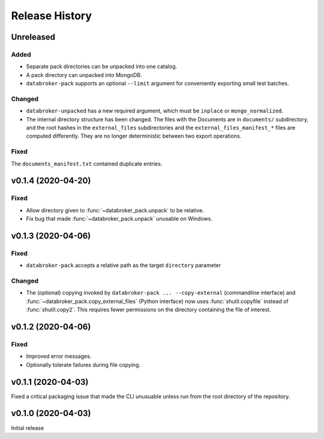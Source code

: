 ===============
Release History
===============

Unreleased
----------

Added
+++++

* Separate pack directories can be unpacked into one catalog.
* A pack directory can unpacked into MongoDB.
* ``databroker-pack`` supports an optional ``--limit`` argument for
  conveniently exporting small test batches.

Changed
+++++++

* ``databroker-unpacked`` has a new required argument, which must be
  ``inplace`` or ``mongo_normalized``.
* The internal directory structure has been changed. The files with the
  Documents are in ``documents/`` subdirectory, and the root hashes in the
  ``external_files`` subdirectories and the ``external_files_manifest_*`` files
  are computed differently. They are no longer deterministic between two export
  operations.

Fixed
+++++

The ``documents_manifest.txt`` contained duplicate entries.

v0.1.4 (2020-04-20)
-------------------

Fixed
+++++

* Allow directory given to :func:`~databroker_pack.unpack` to be relative.
* Fix bug that made :func:`~databroker_pack.unpack` unusable on Windows.

v0.1.3 (2020-04-06)
-------------------

Fixed
+++++

* ``databroker-pack`` accepts a relative path as the target ``directory``
  parameter

Changed
+++++++

* The (optional) copying invoked by ``databroker-pack ... --copy-external``
  (commandline interface) and :func:`~databroker_pack.copy_external_files`
  (Python interface) now uses :func:`shutil.copyfile` instead of
  :func:`shutil.copy2`. This requires fewer permissions on the directory
  containing the file of interest.

v0.1.2 (2020-04-06)
-------------------

Fixed
+++++

* Improved error messages.
* Optionally tolerate failures during file copying.

v0.1.1 (2020-04-03)
-------------------

Fixed a critical packaging issue that made the CLI unusuable unless run from
the root directory of the repository.

v0.1.0 (2020-04-03)
-------------------

Initial release
